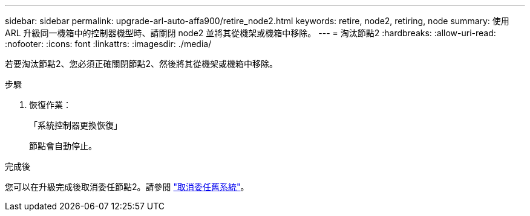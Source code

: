 ---
sidebar: sidebar 
permalink: upgrade-arl-auto-affa900/retire_node2.html 
keywords: retire, node2, retiring, node 
summary: 使用 ARL 升級同一機箱中的控制器機型時、請關閉 node2 並將其從機架或機箱中移除。 
---
= 淘汰節點2
:hardbreaks:
:allow-uri-read: 
:nofooter: 
:icons: font
:linkattrs: 
:imagesdir: ./media/


[role="lead"]
若要淘汰節點2、您必須正確關閉節點2、然後將其從機架或機箱中移除。

.步驟
. 恢復作業：
+
「系統控制器更換恢復」

+
節點會自動停止。



.完成後
您可以在升級完成後取消委任節點2。請參閱 link:decommission_old_system.html["取消委任舊系統"]。
